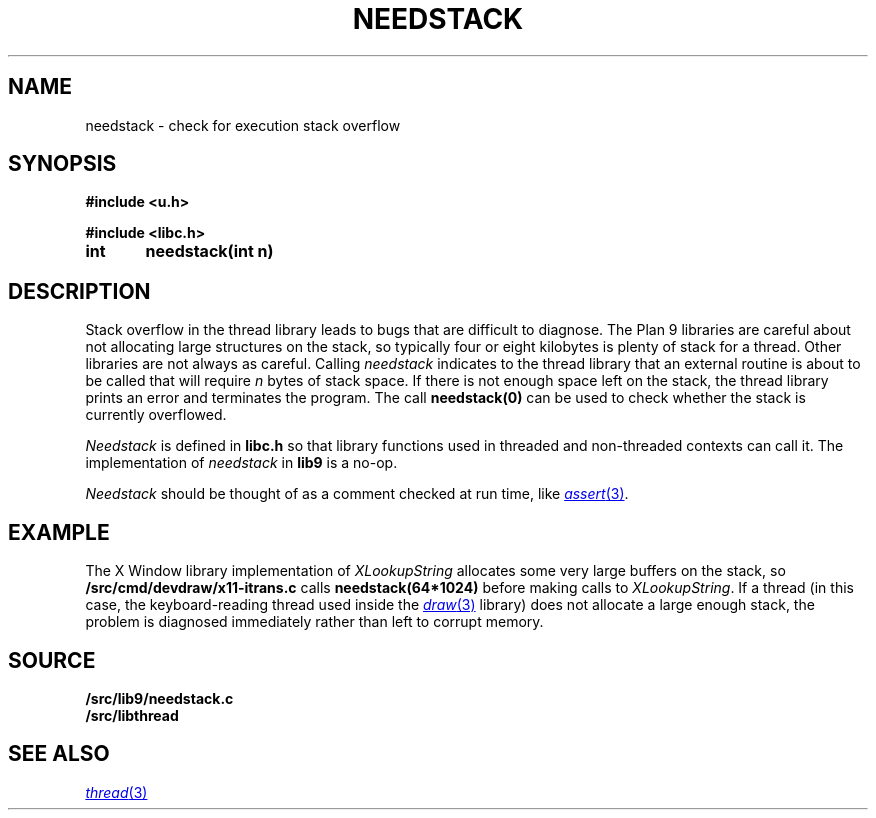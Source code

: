 .TH NEEDSTACK 3
.SH NAME
needstack \- check for execution stack overflow
.SH SYNOPSIS
.B
#include <u.h>
.PP
.B
#include <libc.h>
.PP
.B
int	needstack(int n)
.SH DESCRIPTION
Stack overflow in the thread library leads to bugs that are
difficult to diagnose.
The Plan 9 libraries are careful about not allocating
large structures on the stack, so typically four or eight kilobytes is plenty of stack
for a thread.
Other libraries are not always as careful.
Calling
.I needstack
indicates to the thread library that an external routine is about
to be called that will require
.I n
bytes of stack space.
If there is not enough space left on the stack,
the thread library prints an error and terminates
the program.
The call
.B needstack(0)
can be used to check whether the stack is
currently overflowed.
.PP
.I Needstack
is defined in
.B libc.h
so that library functions used in threaded and non-threaded contexts
can call it.
The implementation of
.I needstack
in
.B lib9
is a no-op.
.PP
.I Needstack
should be thought of as a comment checked at run time,
like
.MR assert 3 .
.SH EXAMPLE
The X Window library implementation of
.I XLookupString
allocates some very large buffers on the stack, so
.B \*9/src/cmd/devdraw/x11-itrans.c
calls
.B needstack(64*1024)
before making calls to
.IR XLookupString .
If a thread (in this case, the keyboard-reading thread used
inside the
.MR draw 3
library)
does not allocate a large enough stack, the problem is diagnosed
immediately rather than left to corrupt memory.
.SH SOURCE
.B \*9/src/lib9/needstack.c
.br
.B \*9/src/libthread
.SH SEE ALSO
.MR thread 3
